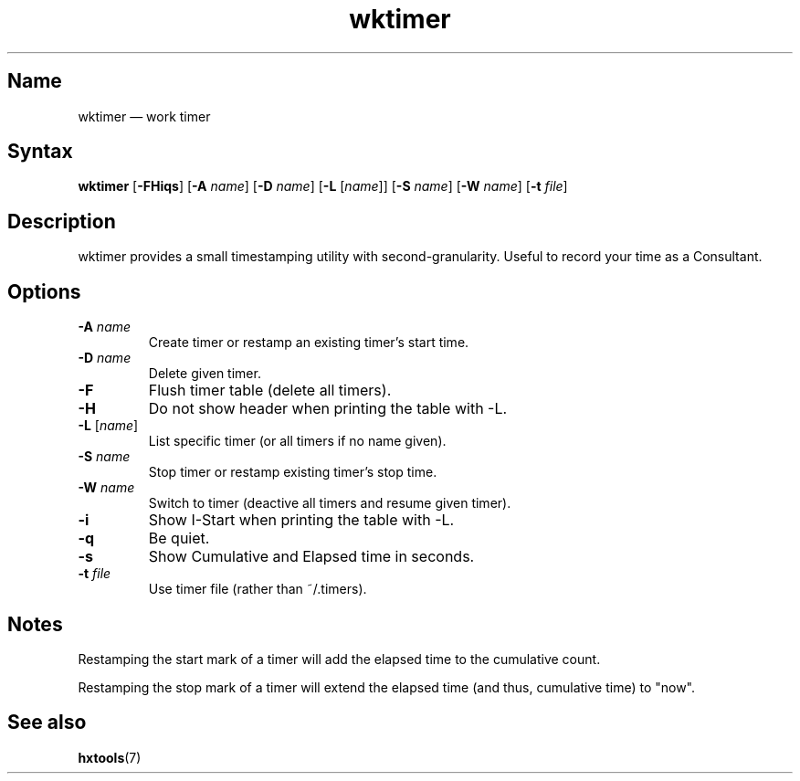 .TH wktimer 1 "2008-02-06" "hxtools" "hxtools"
.SH Name
.PP
wktimer \(em work timer
.SH Syntax
.PP
\fBwktimer\fP [\fB\-FHiqs\fP] [\fB\-A\fP \fIname\fP] [\fB\-D\fP \fIname\fP]
[\fB\-L\fP [\fIname\fP]] [\fB\-S\fP \fIname\fP] [\fB\-W\fP \fIname\fP]
[\fB\-t\fP \fIfile\fP]
.SH Description
.PP
wktimer provides a small timestamping utility with second-granularity. Useful
to record your time as a Consultant.
.SH Options
.TP
\fB\-A\fP \fIname\fP
Create timer or restamp an existing timer's start time.
.TP
\fB\-D\fP \fIname\fP
Delete given timer.
.TP
\fB\-F\fP
Flush timer table (delete all timers).
.TP
\fB\-H\fP
Do not show header when printing the table with \-L.
.TP
\fB\-L\fP [\fIname\fP]
List specific timer (or all timers if no name given).
.TP
\fB\-S\fP \fIname\fP
Stop timer or restamp existing timer's stop time.
.TP
\fB\-W\fP \fIname\fP
Switch to timer (deactive all timers and resume given timer).
.TP
\fB\-i\fP
Show I-Start when printing the table with \-L.
.TP
\fB\-q\fP
Be quiet.
.TP
\fB\-s\fP
Show Cumulative and Elapsed time in seconds.
.TP
\fB\-t\fP \fIfile\fP
Use timer file (rather than ~/.timers).
.SH Notes
.PP
Restamping the start mark of a timer will add the elapsed time to the
cumulative count.
.PP
Restamping the stop mark of a timer will extend the elapsed time
(and thus, cumulative time) to "now".
.SH See also
.PP
\fBhxtools\fP(7)
